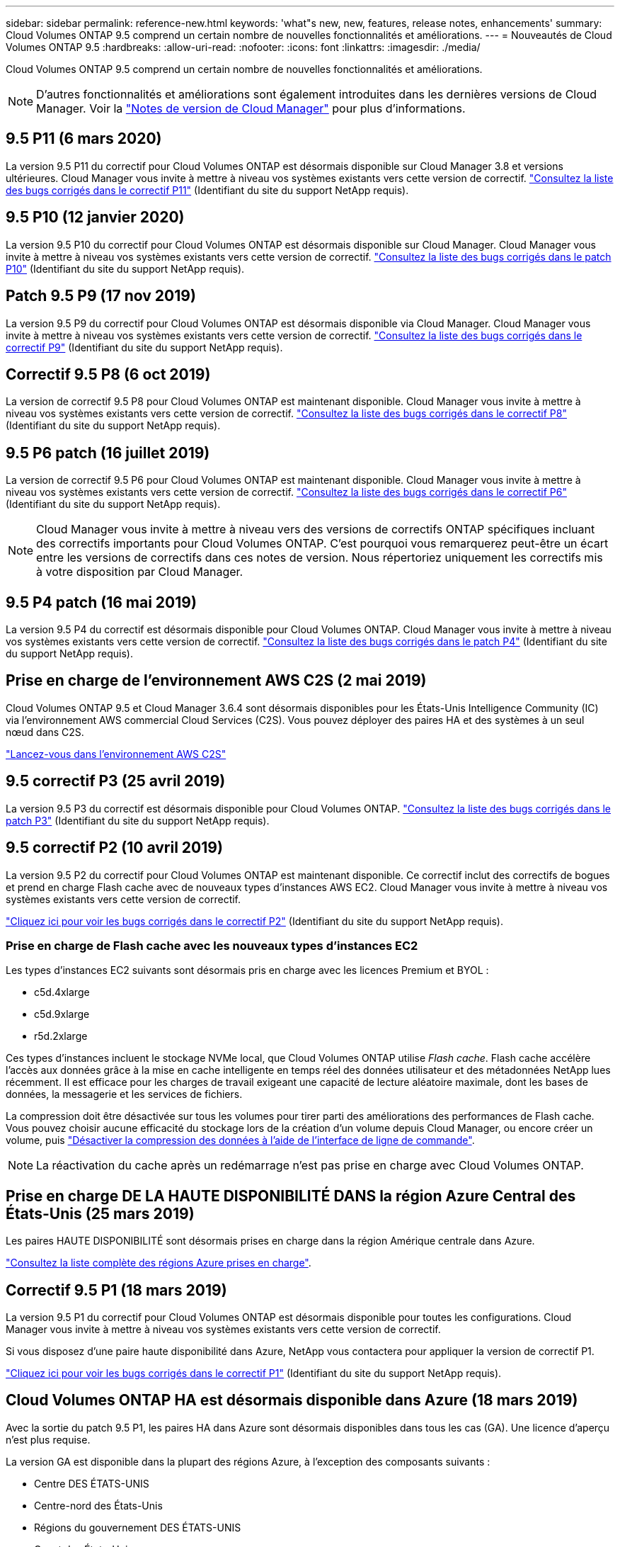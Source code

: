 ---
sidebar: sidebar 
permalink: reference-new.html 
keywords: 'what"s new, new, features, release notes, enhancements' 
summary: Cloud Volumes ONTAP 9.5 comprend un certain nombre de nouvelles fonctionnalités et améliorations. 
---
= Nouveautés de Cloud Volumes ONTAP 9.5
:hardbreaks:
:allow-uri-read: 
:nofooter: 
:icons: font
:linkattrs: 
:imagesdir: ./media/


[role="lead"]
Cloud Volumes ONTAP 9.5 comprend un certain nombre de nouvelles fonctionnalités et améliorations.


NOTE: D'autres fonctionnalités et améliorations sont également introduites dans les dernières versions de Cloud Manager. Voir la https://docs.netapp.com/us-en/bluexp-cloud-volumes-ontap/whats-new.html["Notes de version de Cloud Manager"^] pour plus d'informations.



== 9.5 P11 (6 mars 2020)

La version 9.5 P11 du correctif pour Cloud Volumes ONTAP est désormais disponible sur Cloud Manager 3.8 et versions ultérieures. Cloud Manager vous invite à mettre à niveau vos systèmes existants vers cette version de correctif. https://mysupport.netapp.com/site/products/all/details/cloud-volumes-ontap/downloads-tab/download/62632/9.5P11["Consultez la liste des bugs corrigés dans le correctif P11"^] (Identifiant du site du support NetApp requis).



== 9.5 P10 (12 janvier 2020)

La version 9.5 P10 du correctif pour Cloud Volumes ONTAP est désormais disponible sur Cloud Manager. Cloud Manager vous invite à mettre à niveau vos systèmes existants vers cette version de correctif. https://mysupport.netapp.com/site/products/all/details/cloud-volumes-ontap/downloads-tab/download/62632/9.5P10["Consultez la liste des bugs corrigés dans le patch P10"^] (Identifiant du site du support NetApp requis).



== Patch 9.5 P9 (17 nov 2019)

La version 9.5 P9 du correctif pour Cloud Volumes ONTAP est désormais disponible via Cloud Manager. Cloud Manager vous invite à mettre à niveau vos systèmes existants vers cette version de correctif. https://mysupport.netapp.com/site/products/all/details/cloud-volumes-ontap/downloads-tab/download/62632/9.5P9["Consultez la liste des bugs corrigés dans le correctif P9"^] (Identifiant du site du support NetApp requis).



== Correctif 9.5 P8 (6 oct 2019)

La version de correctif 9.5 P8 pour Cloud Volumes ONTAP est maintenant disponible. Cloud Manager vous invite à mettre à niveau vos systèmes existants vers cette version de correctif. https://mysupport.netapp.com/site/products/all/details/cloud-volumes-ontap/downloads-tab/download/62632/9.5P8["Consultez la liste des bugs corrigés dans le correctif P8"^] (Identifiant du site du support NetApp requis).



== 9.5 P6 patch (16 juillet 2019)

La version de correctif 9.5 P6 pour Cloud Volumes ONTAP est maintenant disponible. Cloud Manager vous invite à mettre à niveau vos systèmes existants vers cette version de correctif. https://mysupport.netapp.com/site/products/all/details/cloud-volumes-ontap/downloads-tab/download/62632/9.5P6["Consultez la liste des bugs corrigés dans le correctif P6"^] (Identifiant du site du support NetApp requis).


NOTE: Cloud Manager vous invite à mettre à niveau vers des versions de correctifs ONTAP spécifiques incluant des correctifs importants pour Cloud Volumes ONTAP. C'est pourquoi vous remarquerez peut-être un écart entre les versions de correctifs dans ces notes de version. Nous répertoriez uniquement les correctifs mis à votre disposition par Cloud Manager.



== 9.5 P4 patch (16 mai 2019)

La version 9.5 P4 du correctif est désormais disponible pour Cloud Volumes ONTAP. Cloud Manager vous invite à mettre à niveau vos systèmes existants vers cette version de correctif. https://mysupport.netapp.com/site/products/all/details/cloud-volumes-ontap/downloads-tab/download/62632/9.5P4["Consultez la liste des bugs corrigés dans le patch P4"^] (Identifiant du site du support NetApp requis).



== Prise en charge de l'environnement AWS C2S (2 mai 2019)

Cloud Volumes ONTAP 9.5 et Cloud Manager 3.6.4 sont désormais disponibles pour les États-Unis Intelligence Community (IC) via l'environnement AWS commercial Cloud Services (C2S). Vous pouvez déployer des paires HA et des systèmes à un seul nœud dans C2S.

https://docs.netapp.com/us-en/bluexp-cloud-volumes-ontap/task-getting-started-aws-c2s.html["Lancez-vous dans l'environnement AWS C2S"^]



== 9.5 correctif P3 (25 avril 2019)

La version 9.5 P3 du correctif est désormais disponible pour Cloud Volumes ONTAP. https://mysupport.netapp.com/site/products/all/details/cloud-volumes-ontap/downloads-tab/download/62632/9.5P3["Consultez la liste des bugs corrigés dans le patch P3"^] (Identifiant du site du support NetApp requis).



== 9.5 correctif P2 (10 avril 2019)

La version 9.5 P2 du correctif pour Cloud Volumes ONTAP est maintenant disponible. Ce correctif inclut des correctifs de bogues et prend en charge Flash cache avec de nouveaux types d'instances AWS EC2. Cloud Manager vous invite à mettre à niveau vos systèmes existants vers cette version de correctif.

https://mysupport.netapp.com/site/products/all/details/cloud-volumes-ontap/downloads-tab/download/62632/9.5P2["Cliquez ici pour voir les bugs corrigés dans le correctif P2"^] (Identifiant du site du support NetApp requis).



=== Prise en charge de Flash cache avec les nouveaux types d'instances EC2

Les types d'instances EC2 suivants sont désormais pris en charge avec les licences Premium et BYOL :

* c5d.4xlarge
* c5d.9xlarge
* r5d.2xlarge


Ces types d'instances incluent le stockage NVMe local, que Cloud Volumes ONTAP utilise _Flash cache_. Flash cache accélère l'accès aux données grâce à la mise en cache intelligente en temps réel des données utilisateur et des métadonnées NetApp lues récemment. Il est efficace pour les charges de travail exigeant une capacité de lecture aléatoire maximale, dont les bases de données, la messagerie et les services de fichiers.

La compression doit être désactivée sur tous les volumes pour tirer parti des améliorations des performances de Flash cache. Vous pouvez choisir aucune efficacité du stockage lors de la création d'un volume depuis Cloud Manager, ou encore créer un volume, puis http://docs.netapp.com/ontap-9/topic/com.netapp.doc.dot-cm-vsmg/GUID-8508A4CB-DB43-4D0D-97EB-859F58B29054.html["Désactiver la compression des données à l'aide de l'interface de ligne de commande"^].


NOTE: La réactivation du cache après un redémarrage n'est pas prise en charge avec Cloud Volumes ONTAP.



== Prise en charge DE LA HAUTE DISPONIBILITÉ DANS la région Azure Central des États-Unis (25 mars 2019)

Les paires HAUTE DISPONIBILITÉ sont désormais prises en charge dans la région Amérique centrale dans Azure.

https://cloud.netapp.com/cloud-volumes-global-regions["Consultez la liste complète des régions Azure prises en charge"^].



== Correctif 9.5 P1 (18 mars 2019)

La version 9.5 P1 du correctif pour Cloud Volumes ONTAP est désormais disponible pour toutes les configurations. Cloud Manager vous invite à mettre à niveau vos systèmes existants vers cette version de correctif.

Si vous disposez d'une paire haute disponibilité dans Azure, NetApp vous contactera pour appliquer la version de correctif P1.

https://mysupport.netapp.com/site/products/all/details/cloud-volumes-ontap/downloads-tab/download/62632/9.5P1["Cliquez ici pour voir les bugs corrigés dans le correctif P1"^] (Identifiant du site du support NetApp requis).



== Cloud Volumes ONTAP HA est désormais disponible dans Azure (18 mars 2019)

Avec la sortie du patch 9.5 P1, les paires HA dans Azure sont désormais disponibles dans tous les cas (GA). Une licence d'aperçu n'est plus requise.

La version GA est disponible dans la plupart des régions Azure, à l'exception des composants suivants :

* Centre DES ÉTATS-UNIS
* Centre-nord des États-Unis
* Régions du gouvernement DES ÉTATS-UNIS
* Ouest des États-Unis
* Centre Ouest des États-Unis


Dans ces régions, des opérations de maintenance peuvent empêcher la création d'Cloud Volumes ONTAP et empêcher le basculement. Nous prévoyons de soutenir ces régions dès que l'entretien sera terminé.

https://cloud.netapp.com/cloud-volumes-global-regions["Consultez la liste complète des régions Azure prises en charge"^].



== 9.5 GA pour AWS et Azure (4 février 2019)

La version GA d'Cloud Volumes ONTAP 9.5, General Availability (GA), est désormais disponible dans AWS et Microsoft Azure (pour les systèmes à un seul nœud uniquement dans Azure). La version GA inclut des correctifs de stabilité, des nouvelles fonctionnalités obsolètes dans AWS et une modification des limites de capacité système.



=== Limite de capacité de 368 To pour toutes les configurations Premium et BYOL

La limite de capacité système pour Cloud Volumes ONTAP Premium et BYOL est désormais de 368 To sur toutes les configurations : un seul nœud et une haute disponibilité, à la fois sur AWS et Azure.

Pour certaines configurations, les limites de disque vous empêchent d'atteindre la limite de capacité de 368 To en utilisant uniquement des disques. Dans ce cas, vous pouvez atteindre la limite de capacité de 368 To de https://docs.netapp.com/us-en/bluexp-cloud-volumes-ontap/concept-data-tiering.html["tiering des données inactives vers le stockage objet"^]. Par exemple, un système à un seul nœud dans Azure peut disposer d'une capacité sur disque de 252 To, ce qui permet d'atteindre jusqu'à 116 To de données inactives dans le stockage Azure Blob.

Pour plus d'informations sur les limites de disques, reportez-vous à la section link:reference-storage-limits.html["limites de stockage"].



=== Prise en charge des instances M5 et R5 dans AWS

Cloud Volumes ONTAP prend désormais en charge plusieurs types d'instances des gammes M5 et R5 :

[cols="4*"]
|===
| Découvrir | Standard | Premium | BYOL 


| m5.xlarge  a| 
* m5.2xlarge
* r5.xlarge

 a| 
* m5.4xlarge
* r5.2xlarge

 a| 
* m5.xlarge
* m5.2xlarge
* m5.4xlarge
* r5.xlarge
* r5.2xlarge


|===
Ces instances utilisent un hyperviseur qui repose sur la technologie KVM. Par conséquent, les instances prennent en charge un nombre moins important de disques de données que les autres types d'instances : jusqu'à 24 disques de données pour les systèmes à un seul nœud et 21 disques de données pour les paires haute disponibilité. link:reference-storage-limits.html["Découvrez les limites de stockage"].

En savoir plus sur https://aws.amazon.com/ec2/instance-types/m5/["Instances M5"^] et https://aws.amazon.com/ec2/instance-types/r5/["Instances R5"^].



=== Prise en charge de NetApp Volume Encryption dans AWS

https://www.netapp.com/us/media/ds-3899.pdf["NVE (NetApp Volume Encryption)"^] est une technologie logicielle de chiffrement des données au repos d'un volume à la fois. Les données, les copies Snapshot et les métadonnées sont chiffrées. L'accès aux données est donné par une clé XTS-AES-256 unique, une par volume.

Pour l'instant, Cloud Volumes ONTAP prend en charge NetApp Volume Encryption avec un serveur de gestion externe des clés. Un gestionnaire de clés intégré n'est pas pris en charge. Vous trouverez les gestionnaires de clés pris en charge dans le http://mysupport.netapp.com/matrix["Matrice d'interopérabilité NetApp"^] Sous la solution *gestionnaires de clés*.

Vous devez configurer NetApp Volume Encryption à partir de l'interface de ligne de commande. Vous pouvez ensuite utiliser soit l'interface de ligne de commandes, soit System Manager pour activer le chiffrement sur des volumes spécifiques. Cloud Manager ne prend pas en charge NetApp Volume Encryption à partir de son interface utilisateur et de ses API.

https://docs.netapp.com/us-en/bluexp-cloud-volumes-ontap/task-encrypting-volumes.html["Découvrez comment configurer NetApp Volume Encryption"^]


NOTE: NetApp Volume Encryption est une technologie de cryptage différente de celle du cryptage Cloud Volumes ONTAP, qui a crypté les données au niveau de l'agrégat et est aujourd'hui obsolète. Une mise à niveau entre ces deux technologies de chiffrement n'est pas possible. Voir <<Fonctionnalités obsolètes dans AWS>> pour en savoir plus.



=== Fonctionnalités obsolètes dans AWS

La version 9.5 ne prend plus en charge deux fonctionnalités.



==== Le chiffrement au niveau de l'agrégat Cloud Volumes ONTAP prend désormais uniquement en charge le chiffrement natif AWS des disques

Le chiffrement des données au repos des agrégats utilisant des gestionnaires de clés externes n'est plus pris en charge. Si vous utilisez actuellement cette fonction et que vous souhaitez mettre à niveau, vous devez lancer un nouveau système 9.5, puis https://docs.netapp.com/us-en/bluexp-replication/task-replicating-data.html["réplication des données"] à ce système.

Le chiffrement des données au repos est toujours pris en charge par d'autres méthodes. Vous pouvez chiffrer les données à l'aide de NetApp Volume Encryption ou à l'aide du service AWS Key Management Service (KMS). https://docs.netapp.com/us-en/bluexp-cloud-volumes-ontap/concept-security.html["En savoir plus sur le cryptage des données au repos"^].



==== c4.2xlarge n'est plus pris en charge

Le type d'instance c4.2xlarge n'est pas pris en charge avec la version 9.5. Si vous utilisez actuellement ce type d'instance, vous devez d'abord https://docs.netapp.com/us-en/bluexp-cloud-volumes-ontap/task-change-ec2-instance.html["remplacez par un nouveau type d'instance"] avant de passer à la version 9.5.



== 9.5 RC1 pour Azure (4 décembre 2018)

Cloud Volumes ONTAP 9.5 RC1 est désormais disponible dans Microsoft Azure. La version 9.5 sera disponible dans AWS à une date ultérieure.



=== Préversion des paires haute disponibilité dans Microsoft Azure

Un aperçu des paires HA Cloud Volumes ONTAP dans Microsoft Azure est maintenant disponible. Une paire haute disponibilité garantit une fiabilité exceptionnelle et la continuité de l'activité en cas de défaillances dans votre environnement cloud. Tout comme un cluster ONTAP physique, le stockage d'une paire HA Azure est partagé entre les deux nœuds.

Les paires HA dans Azure sont disponibles en avant-première. Vous pouvez demander une licence d'aperçu en nous contactant à l'adresse ng-Cloud-Volume-ONTAP-preview@netapp.com.

https://docs.netapp.com/us-en/bluexp-cloud-volumes-ontap/concept-ha-azure.html["En savoir plus sur les paires haute disponibilité dans Azure"^].



=== Performances réseau améliorées dans Azure

Les systèmes Cloud Volumes ONTAP sont désormais compatibles avec https://docs.microsoft.com/en-us/azure/virtual-network/create-vm-accelerated-networking-cli["Accélération des réseaux"^] Dans Azure. Cloud Manager permet d'accélérer la mise en réseau lors de la mise à niveau vers 9.5 et du déploiement de nouveaux systèmes 9.5.



=== Prise en charge des nouvelles régions Azure

Vous pouvez désormais déployer Cloud Volumes ONTAP dans la région France centrale.



=== Prise en charge de NetApp Volume Encryption dans Azure

https://www.netapp.com/us/media/ds-3899.pdf["NVE (NetApp Volume Encryption)"^] est une technologie logicielle de chiffrement des données au repos d'un volume à la fois. Les données, les copies Snapshot et les métadonnées sont chiffrées. L'accès aux données est donné par une clé XTS-AES-256 unique, une par volume.

Pour l'instant, Cloud Volumes ONTAP prend en charge NetApp Volume Encryption avec un serveur de gestion externe des clés. Un gestionnaire de clés intégré n'est pas pris en charge. Vous trouverez les gestionnaires de clés pris en charge dans le http://mysupport.netapp.com/matrix["Matrice d'interopérabilité NetApp"^] Sous la solution *gestionnaires de clés*.

Vous devez configurer NetApp Volume Encryption à partir de l'interface de ligne de commande. Vous pouvez ensuite utiliser soit l'interface de ligne de commandes, soit System Manager pour activer le chiffrement sur des volumes spécifiques. Cloud Manager ne prend pas encore en charge NetApp Volume Encryption.

https://docs.netapp.com/us-en/bluexp-cloud-volumes-ontap/task-encrypting-volumes.html["Découvrez comment configurer NetApp Volume Encryption"^]



== Notes de mise à niveau

* La mise à niveau d'Cloud Volumes ONTAP doit être effectuée depuis Cloud Manager. Vous ne devez pas mettre à niveau Cloud Volumes ONTAP à l'aide de System Manager ou de l'interface de ligne de commandes. Cela peut affecter la stabilité du système.
* Vous pouvez effectuer la mise à niveau vers Cloud Volumes ONTAP 9.5 à partir de la version 9.4.
* La mise à niveau d'un système à un nœud unique permet de mettre le système hors ligne pendant 25 minutes au cours desquelles les E/S sont interrompues.
* La mise à niveau d'une paire haute disponibilité s'effectue sans interruption et les E/S sont continues. Au cours de ce processus de mise à niveau sans interruption, chaque nœud est mis à niveau en tandem afin de continuer à traiter les E/S aux clients.

